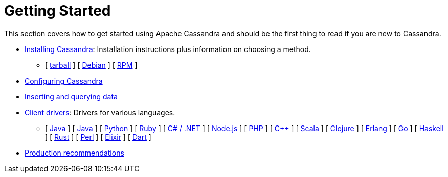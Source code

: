 = Getting Started

This section covers how to get started using Apache Cassandra and should
be the first thing to read if you are new to Cassandra.

* xref:getting_started/installing.adoc[Installing Cassandra]: Installation instructions plus information on choosing a method.  
** [ xref:getting_started/installing.adoc#installing-the-binary-tarball[tarball] ]
[ xref:getting_started/installing.adoc#installing-the-debian-packages[Debian] ]
[ xref:getting_started/installing.adoc#installing-the-rpm-packages[RPM] ]
* xref:getting_started/configuring.adoc[Configuring Cassandra]
* xref:getting_started/querying.adoc[Inserting and querying data]
* xref:getting_started/drivers.adoc[Client drivers]: Drivers for various languages.
** [ xref:getting_started/drivers.adoc#java[Java] ]
 [ xref:getting_started/drivers.adoc#java[Java] ]
 [ xref:getting_started/drivers.adoc#python[Python] ]
 [ xref:getting_started/drivers.adoc#ruby[Ruby] ]
 [ xref:getting_started/drivers.adoc#c-net[C# / .NET] ]
 [ xref:getting_started/drivers.adoc#nodejs[Node.js] ]
 [ xref:getting_started/drivers.adoc#php[PHP] ]
 [ xref:getting_started/drivers.adoc#c[C++] ]
 [ xref:getting_started/drivers.adoc#scala[Scala] ]
 [ xref:getting_started/drivers.adoc#clojure[Clojure] ]
 [ xref:getting_started/drivers.adoc#erlang[Erlang] ]
 [ xref:getting_started/drivers.adoc#go[Go] ]
 [ xref:getting_started/drivers.adoc#haskell[Haskell] ]
 [ xref:getting_started/drivers.adoc#rust[Rust] ]
 [ xref:getting_started/drivers.adoc#perl[Perl] ]
 [ xref:getting_started/drivers.adoc#elixir[Elixir] ]
 [ xref:getting_started/drivers.adoc#dart[Dart] ]
* xref:getting_started/production.adoc[Production recommendations]
